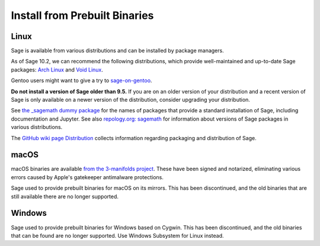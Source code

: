 .. _sec-installation-from-binaries:

Install from Prebuilt Binaries
==============================

.. _sec-installation-linux:

Linux
-----

Sage is available from various distributions and can be installed
by package managers.

As of Sage 10.2, we can recommend the following distributions, which
provide well-maintained and up-to-date Sage packages:
`Arch Linux <https://archlinux.org/>`_
and `Void Linux <https://voidlinux.org/>`_.

Gentoo users might want to give a try to
`sage-on-gentoo <https://github.com/cschwan/sage-on-gentoo>`_.

**Do not install a version of Sage older than 9.5.**
If you are on an older version of your distribution and a recent
version of Sage is only available on a newer version of the
distribution, consider upgrading your distribution.

See `the _sagemath dummy package <../reference/spkg/_sagemath.html>`_
for the names of packages that provide a standard installation of
Sage, including documentation and Jupyter.  See also `repology.org: sagemath
<https://repology.org/project/sagemath/versions>`_ for information
about versions of Sage packages in various distributions.

The  `GitHub wiki page Distribution <https://github.com/sagemath/sage/wiki/Distribution>`_ collects information
regarding packaging and distribution of Sage.

macOS
-----

macOS binaries are available `from the 3-manifolds project
<https://github.com/3-manifolds/Sage_macOS/releases/>`_.  These
have been signed and notarized, eliminating various errors caused by
Apple's gatekeeper antimalware protections.

Sage used to provide prebuilt binaries for macOS on its mirrors.
This has been discontinued, and the old binaries that are still available
there are no longer supported.

Windows
-------

Sage used to provide prebuilt binaries for Windows based on Cygwin.
This has been discontinued, and the old binaries that can be found
are no longer supported. Use Windows Subsystem for Linux instead.
